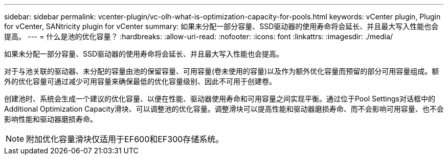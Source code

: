 ---
sidebar: sidebar 
permalink: vcenter-plugin/vc-olh-what-is-optimization-capacity-for-pools.html 
keywords: vCenter plugin, Plugin for vCenter, SANtricity plugin for vCenter 
summary: 如果未分配一部分容量、SSD驱动器的使用寿命将会延长、并且最大写入性能也会提高。 
---
= 什么是池的优化容量？
:hardbreaks:
:allow-uri-read: 
:nofooter: 
:icons: font
:linkattrs: 
:imagesdir: ./media/


[role="lead"]
如果未分配一部分容量、SSD驱动器的使用寿命将会延长、并且最大写入性能也会提高。

对于与池关联的驱动器、未分配的容量由池的保留容量、可用容量(卷未使用的容量)以及作为额外优化容量而预留的部分可用容量组成。额外的优化容量可通过减少可用容量来确保最低的优化容量级别、因此不可用于创建卷。

创建池时、系统会生成一个建议的优化容量、以便在性能、驱动器使用寿命和可用容量之间实现平衡。通过位于Pool Settings对话框中的Additional Optimization Capacity滑块、可以调整池的优化容量。调整滑块可以提高性能和驱动器磨损寿命、而不会影响可用容量、也不会影响性能和驱动器磨损寿命。


NOTE: 附加优化容量滑块仅适用于EF600和EF300存储系统。
